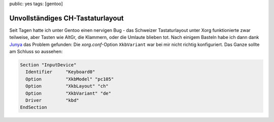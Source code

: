 public: yes
tags: [gentoo]

Unvollständiges CH-Tastaturlayout
=================================

Seit Tagen hatte ich unter Gentoo einen nervigen Bug - das Schweizer Tastaturlayout unter Xorg
funktionierte zwar teilweise, aber Tasten wie AltGr, die Klammern, oder die Umlaute blieben tot.
Nach einigem Basteln habe ich dann dank `Junya
<http://blog.h2o.ch/archives/10-Deutschweizer-Tastatur-Umlaute-unter-Ubuntu.html>`_ das Problem
gefunden: Die `xorg.conf`-Option ``XkbVariant`` war bei mir nicht richtig konfiguriert. Das Ganze
sollte am Schluss so aussehen:

.. sourcecode:: xorg

    Section "InputDevice"
      Identifier     "Keyboard0"
      Option         "XkbModel" "pc105"
      Option         "XkbLayout" "ch"
      Option         "XkbVariant" "de"
      Driver         "kbd"
    EndSection
